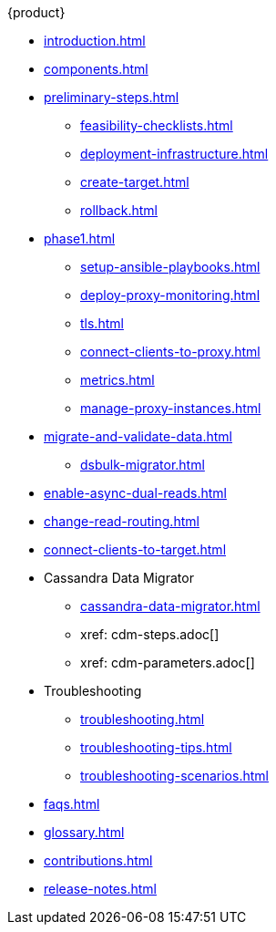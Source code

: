 .{product}
* xref:introduction.adoc[]
* xref:components.adoc[]
* xref:preliminary-steps.adoc[]
** xref:feasibility-checklists.adoc[]
** xref:deployment-infrastructure.adoc[]
** xref:create-target.adoc[]
** xref:rollback.adoc[]
//phase 1
* xref:phase1.adoc[]
** xref:setup-ansible-playbooks.adoc[]
** xref:deploy-proxy-monitoring.adoc[]
** xref:tls.adoc[]
** xref:connect-clients-to-proxy.adoc[]
** xref:metrics.adoc[]
** xref:manage-proxy-instances.adoc[]
//phase 2
* xref:migrate-and-validate-data.adoc[]
//** xref:cassandra-data-migrator.adoc[]
** xref:dsbulk-migrator.adoc[]
//phase 3
* xref:enable-async-dual-reads.adoc[]
//phase 4
* xref:change-read-routing.adoc[]
//phase 5
* xref:connect-clients-to-target.adoc[]
* Cassandra Data Migrator
** xref:cassandra-data-migrator.adoc[]
** xref: cdm-steps.adoc[]
** xref: cdm-parameters.adoc[]
* Troubleshooting
** xref:troubleshooting.adoc[]
** xref:troubleshooting-tips.adoc[]
** xref:troubleshooting-scenarios.adoc[]
* xref:faqs.adoc[]
* xref:glossary.adoc[]
* xref:contributions.adoc[]
* xref:release-notes.adoc[]